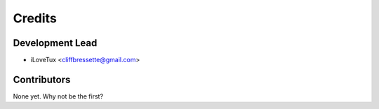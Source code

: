 =======
Credits
=======

Development Lead
----------------

* iLoveTux <cliffbressette@gmail.com>

Contributors
------------

None yet. Why not be the first?
